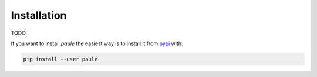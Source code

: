 Installation
============

TODO

If you want to install *paule* the easiest way is to install it
from `pypi <https://pypi.python.org/pypi>`_ with:

.. code:: bash

    pip install --user paule

